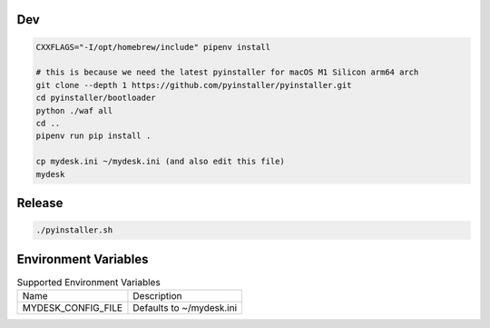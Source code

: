 .. image:: preview.jpg
  :width: 400
  :alt: Preview
  
  
Dev
===

.. code-block:: shell

    CXXFLAGS="-I/opt/homebrew/include" pipenv install

    # this is because we need the latest pyinstaller for macOS M1 Silicon arm64 arch
    git clone --depth 1 https://github.com/pyinstaller/pyinstaller.git
    cd pyinstaller/bootloader
    python ./waf all
    cd ..
    pipenv run pip install .

    cp mydesk.ini ~/mydesk.ini (and also edit this file)
    mydesk

Release
=======

.. code-block:: shell

    ./pyinstaller.sh

Environment Variables
=====================

.. list-table:: Supported Environment Variables

    * - Name
      - Description
    * - MYDESK_CONFIG_FILE
      - Defaults to ~/mydesk.ini
